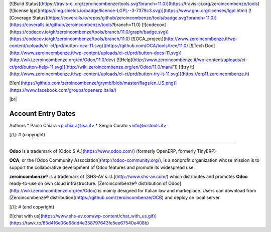 [![Build Status](https://travis-ci.org/zeroincombenze/tools.svg?branch=11.0)](https://travis-ci.org/zeroincombenze/tools)
[![license lgpl](https://img.shields.io/badge/licence-LGPL--3-7379c3.svg)](https://www.gnu.org/licenses/lgpl.html)
[![Coverage Status](https://coveralls.io/repos/github/zeroincombenze/tools/badge.svg?branch=11.0)](https://coveralls.io/github/zeroincombenze/tools?branch=11.0)
[![codecov](https://codecov.io/gh/zeroincombenze/tools/branch/11.0/graph/badge.svg)](https://codecov.io/gh/zeroincombenze/tools/branch/11.0)
[![OCA_project](http://www.zeroincombenze.it/wp-content/uploads/ci-ct/prd/button-oca-11.svg)](https://github.com/OCA/tools/tree/11.0)
[![Tech Doc](http://www.zeroincombenze.it/wp-content/uploads/ci-ct/prd/button-docs-11.svg)](http://wiki.zeroincombenze.org/en/Odoo/11.0/dev)
[![Help](http://www.zeroincombenze.it/wp-content/uploads/ci-ct/prd/button-help-11.svg)](http://wiki.zeroincombenze.org/en/Odoo/11.0/man/FI)
[![try it](http://www.zeroincombenze.it/wp-content/uploads/ci-ct/prd/button-try-it-11.svg)](https://erp11.zeroincombenze.it)



[![en](https://github.com/zeroincombenze/grymb/blob/master/flags/en_US.png)](https://www.facebook.com/groups/openerp.italia/)

|br|

===================
Account Entry Dates
===================

Authors
* Paolo Chiara <p.chiara@isa.it>
* Sergio Corato <info@icstools.it>


.. |icon| image:: /l10n_it_split_payment/static/description/icon.png
   :target: https://travis-ci.org/zeroincombenze/l10n-italy
   :target: https://www.gnu.org/licenses/agpl-3.0
   :alt: License: AGPL-3
   :target: https://coveralls.io/github/zeroincombenze/l10n-italy?branch=8.0
.. |codecov| raw:: html

    <a href="https://codecov.io/gh/zeroincombenze/l10n-italy/branch/8.0"><img src="https://codecov.io/gh/zeroincombenze/l10n-italy/branch/8.0/graph/badge.svg"/></a>

.. |OCA project| raw:: html

    <a href="https://github.com/OCA/l10n-italy/tree/8.0"><img src="http://www.zeroincombenze.it/wp-content/uploads/ci-ct/prd/button-oca-10.svg"/></a>

.. |Tech Doc| raw:: html

    <a href="http://wiki.zeroincombenze.org/en/Odoo/8.0/dev"><img src="http://www.zeroincombenze.it/wp-content/uploads/ci-ct/prd/button-docs-10.svg"/></a>

.. |Help| raw:: html

    <a href="http://wiki.zeroincombenze.org/en/Odoo/8.0/man/FI"><img src="http://www.zeroincombenze.it/wp-content/uploads/ci-ct/prd/button-help-10.svg"/></a>


    <a href="http://erp10.zeroincombenze.it"><img src="http://www.zeroincombenze.it/wp-content/uploads/ci-ct/prd/button-try-it-10.svg"/></a>

.. |en| image:: https://raw.githubusercontent.com/zeroincombenze/grymb/master/flags/en_US.png
   :target: https://www.facebook.com/groups/openerp.italia/
.. |it| image:: https://raw.githubusercontent.com/zeroincombenze/grymb/master/flags/it_IT.png
   :target: https://www.facebook.com/groups/openerp.italia/
.. |Odoo Italia Associazione| image:: https://www.odoo-italia.org/images/Immagini/Odoo%20Italia%20-%20126x56.png
   :target: https://odoo-italia.org
   :target: https://tawk.to/85d4f6e06e68dd4e358797643fe5ee67540e408b
.. |ok| raw:: html

   <i class="fa fa-check-square" style="font-size:24px;color:green"></i>
.. |No| raw:: html

   <i class="fa fa-minus-circle" style="font-size:24px;color:red"></i>

.. |menu| raw:: html

   <i class="fa fa-ellipsis-v" style="font-size:18px"></i>

.. |hand right| raw:: html

   <i class="fa fa-hand-o-right" style="font-size:12px"></i>

.. |warning| raw:: html

    <i class="fa fa-warning" style="font-size:24px;color:orange"></i>

.. |br| raw:: html

    <br/>

[//]: # (copyright)

----

**Odoo** is a trademark of [Odoo S.A.](https://www.odoo.com/) (formerly OpenERP, formerly TinyERP)

**OCA**, or the [Odoo Community Association](http://odoo-community.org/), is a nonprofit organization whose
mission is to support the collaborative development of Odoo features and
promote its widespread use.

**zeroincombenze®** is a trademark of [SHS-AV s.r.l.](http://www.shs-av.com/)
which distributes and promotes **Odoo** ready-to-use on own cloud infrastructure.
[Zeroincombenze® distribution of Odoo](http://wiki.zeroincombenze.org/en/Odoo)
is mainly designed for Italian law and markeplace.
Users can download from [Zeroincombenze® distribution](https://github.com/zeroincombenze/OCB) and deploy on local server.

[//]: # (end copyright)





[![chat with us](https://www.shs-av.com/wp-content/chat_with_us.gif)](https://tawk.to/85d4f6e06e68dd4e358797643fe5ee67540e408b)
